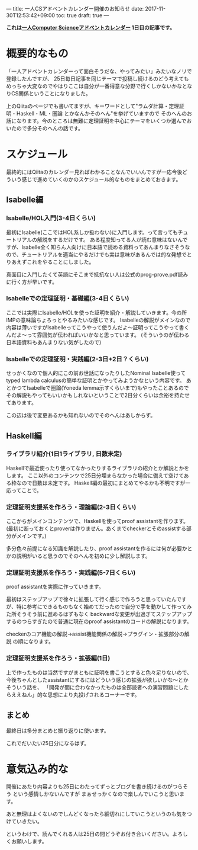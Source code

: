 ---
title: 一人CSアドベントカレンダー開催のお知らせ
date: 2017-11-30T12:53:42+09:00
toc: true
draft: true
---

*これは[[https://qiita.com/advent-calendar/2017/myuon_myon_cs][一人Computer Scienceアドベントカレンダー]] 1日目の記事です。*

* 概要的なもの

「一人アドベントカレンダーって面白そうだな、やってみたい」みたいなノリで登録したんですが、
25日毎日記事を同じテーマで投稿し続けるのどう考えてもめっちゃ大変なのでやはりここは自分が一番得意な分野で行くしかないかなとなりCS関係ということになりました。

上のQiitaのページでも書いてますが、キーワードとして"ラムダ計算・定理証明・Haskell・ML・圏論 とかなんかそのへん"を挙げていますので
そのへんのお話になります。今のところは無難に定理証明を中心にテーマをいくつか選んでおいたので多分そのへんの話です。

* スケジュール

最終的にはQiitaのカレンダー見ればわかることなんでいいんですが一応今後どういう感じで進めていくのかのスケジュール的なものをまとめておきます。

** Isabelle編

*** Isabelle/HOL入門(3-4日くらい)

最初にIsabelle(ここではHOL系しか扱わない)に入門します。って言ってもチュートリアルの解説をするだけです。
ある程度知ってる人が読む意味はないんですが、Isabelle全く知らん人向けに日本語で読める資料ってあんまりなさそうなので、チュートリアルを適当にやるだけでも実は意味があるんでは的な発想でとりあえずこれをやることにしました。

真面目に入門したくて英語にそこまで抵抗ない人は公式のprog-prove.pdf読みに行く方が早いです。

*** Isabelleでの定理証明・基礎編(3-4日くらい)

ここでは実際にIsabelle/HOLを使った証明を紹介・解説していきます。今の所IMPの意味論ちょろっとやるみたいな感じです。
Isabelleの解説がメインなので内容は薄いですがIsabelleってこうやって使うんだよ〜証明ってこうやって書くんだよ〜って雰囲気が伝わればいいかなと思っています。
(そういうのが伝わる日本語資料もあんまりない気がしたので)

*** Isabelleでの定理証明・実践編(2-3日+2日？くらい)

せっかくなので個人的にこの前お世話になったりしたNominal Isabelle使ってtyped lambda calculusの簡単な証明とかやってみようかなという内容です。
あとかつてIsabelleで圏論(Yoneda lemma示すくらいまで)もやったことあるのでその解説もやってもいいかもしれないということで2日分くらいは余裕を持たせてあります。

この辺は後で変更あるかも知れないのでそのへんはあしからず。

** Haskell編

*** ライブラリ紹介(1日1ライブラリ, 日数未定)

Haskellで最近使ったり使ってなかったりするライブラリの紹介とか解説とかをします。
ここ以外のコンテンツで25日分埋まらなかった場合に備えて空けてある枠なので日数は未定です。
Haskell編の最初にまとめてやるかも不明ですが一応ってことで。

*** 定理証明支援系を作ろう・理論編(2-3日くらい)

ここからがメインコンテンツで、Haskellを使ってproof assistantを作ります。
(最初に断っておくとproverは作りません。あくまでcheckerとそのassistする部分がメインです。)

多分色々前提になる知識を解説したり、proof assistantを作るには何が必要かとかの説明がいると思うのでそのへんを初めに少し解説します。

*** 定理証明支援系を作ろう・実践編(5-7日くらい)

proof assistantを実際に作っていきます。

最初はステップアップで徐々に拡張して行く感じで作ろうと思っていたんですが、特に参考にできるものもなく始めてだったので自分で手を動かして作ってみた所そうそう前に進めるはずもなく
backwardな変更が出過ぎてステップアップするのつらすぎたので普通に現在のproof assistantのコードの解説になります。

checkerのコア機能の解説→assist機能関係の解説→プラグイン・拡張部分の解説 の順になります。

*** 定理証明支援系を作ろう・拡張編(1日)

上で作ったものは当然ですがまともに証明を書こうとすると色々足りないので、今後ちゃんとしたassistantにするにはどういう感じの拡張が欲しいかな〜とかそういう話を、
「開発が間に合わなかったものは全部読者への演習問題にしたらええねん」的な思想により丸投げされるコーナーです。



** まとめ

最終日は多分まとめと振り返りに使います。

これでだいたい25日分になるはず。

* 意気込み的な

開催にあたり内容よりも25日にわたってずっとブログを書き続けるのがつらそう という感情しかないんですが
まぁせっかくなので楽しんでいこうと思います。

あと無理はよくないのでしんどくなったら細切れにしていこうというのも気をつけていきたい。

というわけで、読んでくれる人は25日の間どうぞお付き合いください。よろしくお願いします。


